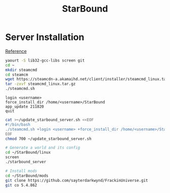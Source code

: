 #+TITLE: StarBound
#+WIKI: gaming

* Server Installation

[[https://starbounder.org/Guide:LinuxServerSetup][Reference]]

#+BEGIN_SRC bash
yaourt -S lib32-gcc-libs screen git
cd ~
mkdir steamcmd
cd steamcm
wget https://steamcdn-a.akamaihd.net/client/installer/steamcmd_linux.tar.gz
tar -zxvf steamcmd_linux.tar.gz
./steamcmd.sh
#+END_SRC

#+BEGIN_EXAMPLE
login <username>
force_install_dir /home/<username>/StarBound
app_update 211820
quit
#+END_EXAMPLE

#+BEGIN_SRC bash
cat >~/update_starbound_server.sh <<EOF
#!/bin/bash
./steamcmd.sh +login <username> +force_install_dir /home/<username>/StarBound +app_update 211820 validate +quit
EOF
chmod 700 ~/update_starbound_server.sh
#+END_SRC

#+BEGIN_SRC bash
# Generate a world and its config
cd ~/StarBound/linux
screen
./starbound_server
#+END_SRC


#+BEGIN_SRC bash
# Install mods
cd ~/StarBound/mods
git clone https://github.com/sayterdarkwynd/FrackinUniverse.git
git co 5.4.862
#+END_SRC
